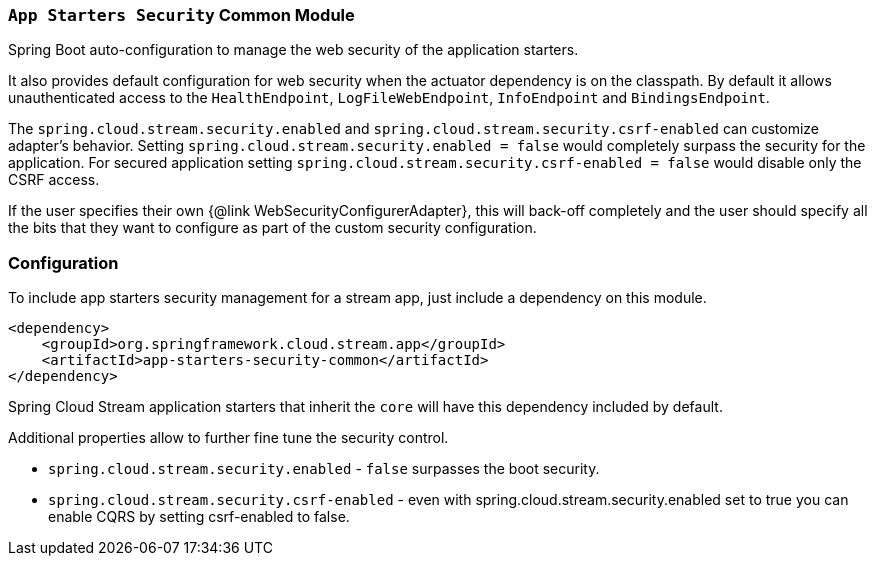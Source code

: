 === `App Starters Security` Common Module

Spring Boot auto-configuration to manage the web security of the application starters.

It also provides default configuration for web security when the actuator dependency is on the classpath. By default it allows unauthenticated access to the `HealthEndpoint`, `LogFileWebEndpoint`, `InfoEndpoint` and `BindingsEndpoint`.

The `spring.cloud.stream.security.enabled` and `spring.cloud.stream.security.csrf-enabled` can customize adapter's behavior. Setting `spring.cloud.stream.security.enabled = false` would completely surpass the security for the application. For secured application setting `spring.cloud.stream.security.csrf-enabled = false` would disable only the CSRF access.

If the user specifies their own {@link WebSecurityConfigurerAdapter}, this will back-off completely and the user should specify all the bits that they want to configure as part of the custom security configuration.

=== Configuration
To include app starters security management for a stream app, just include a dependency on this module.

[source,xml]
----
<dependency>
    <groupId>org.springframework.cloud.stream.app</groupId>
    <artifactId>app-starters-security-common</artifactId>
</dependency>
----

Spring Cloud Stream application starters that inherit the `core` will have this dependency included by default.

Additional properties allow to further fine tune the security control.

* `spring.cloud.stream.security.enabled` - `false` surpasses the boot security.
* `spring.cloud.stream.security.csrf-enabled` - even with spring.cloud.stream.security.enabled set to true you can enable CQRS by setting csrf-enabled to false.

